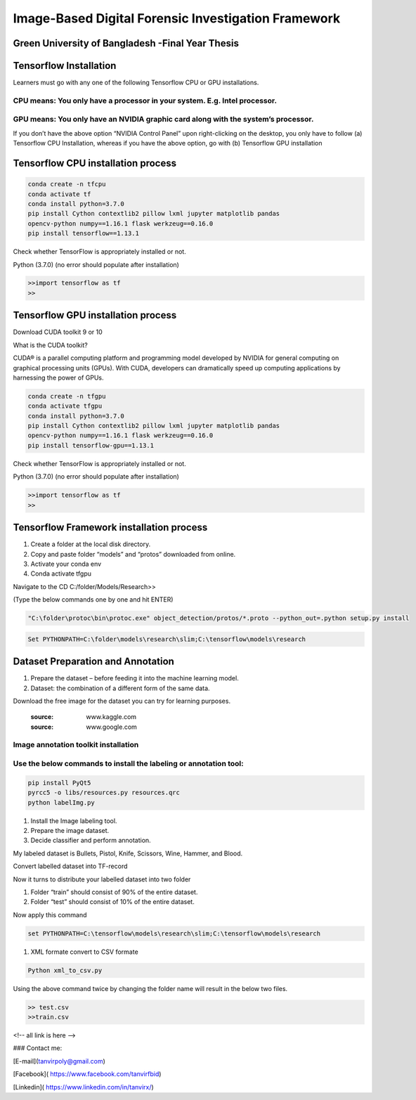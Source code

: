


Image-Based Digital Forensic Investigation Framework
========

Green University of Bangladesh -Final Year Thesis
------------------

.. image:: image/gub_logo.png
    :width: 150px
    :align: center

     

Tensorflow Installation
------------------


Learners must go with any one of the following Tensorflow CPU or GPU installations.  

CPU means: You only have a processor in your system. E.g. Intel processor.  
^^^^^^^
GPU means: You only have an NVIDIA graphic card along with the system’s processor.
^^^^^^^

.. image:: image/NVIDIA.png
   


If you don’t have the above option “NVIDIA Control Panel” upon right-clicking on the desktop, you only have to follow 
(a) Tensorflow CPU Installation, whereas if you have the above option, go with (b) Tensorflow GPU installation


Tensorflow CPU installation process
------------------

.. code:: shell

     conda create -n tfcpu
     conda activate tf
     conda install python=3.7.0
     pip install Cython contextlib2 pillow lxml jupyter matplotlib pandas
     opencv-python numpy==1.16.1 flask werkzeug==0.16.0
     pip install tensorflow==1.13.1    



Check whether TensorFlow is appropriately installed or not.  

Python (3.7.0) (no error should populate after installation)  


.. code:: shell

     >>import tensorflow as tf
     >>



Tensorflow GPU installation process
------------------

Download CUDA toolkit 9 or 10   

What is the CUDA toolkit?   

CUDA® is a parallel computing platform and programming model developed by NVIDIA for general computing on graphical processing units (GPUs). With CUDA, developers can dramatically speed up computing applications by harnessing the power of GPUs.

.. code:: shell

     conda create -n tfgpu
     conda activate tfgpu
     conda install python=3.7.0
     pip install Cython contextlib2 pillow lxml jupyter matplotlib pandas
     opencv-python numpy==1.16.1 flask werkzeug==0.16.0
     pip install tensorflow-gpu==1.13.1


Check whether TensorFlow is appropriately installed or not.  

Python (3.7.0) (no error should populate after installation)  


.. code:: shell

     >>import tensorflow as tf
     >>


Tensorflow Framework installation process
------------------

1. Create a folder at the local disk directory.

2. Copy and paste folder “models” and “protos” downloaded from online.

3. Activate your conda env

4. Conda activate tfgpu


.. image:: image/tensorflow_active.png
   




Navigate to the CD C:/folder/Models/Research>>

(Type the below commands one by one and hit ENTER)


.. code:: shell 
      
      "C:\folder\protoc\bin\protoc.exe" object_detection/protos/*.proto --python_out=.python setup.py install


.. code:: shell 
     
      Set PYTHONPATH=C:\folder\models\research\slim;C:\tensorflow\models\research


.. image:: image/research_navigation.png


Dataset Preparation and Annotation
------------------

1. Prepare the dataset – before feeding it into the machine learning model.
2. Dataset: the combination of a different form of the same data.


Download the free image for the dataset you can try for learning purposes.

       :source: www.kaggle.com
       :source: www.google.com

Image annotation toolkit installation
^^^^^^^
Use the below commands to install the labeling or annotation tool:
^^^^^^^


.. code:: shell 

     pip install PyQt5
     pyrcc5 -o libs/resources.py resources.qrc
     python labelImg.py

1. Install the Image labeling tool.

2. Prepare the image dataset.

3. Decide classifier and perform annotation.

My labeled dataset is Bullets, Pistol, Knife, Scissors, Wine, Hammer, and Blood.

Convert labelled dataset into TF-record


Now it turns to distribute your labelled dataset into two folder

1) Folder “train” should consist of 90% of the entire dataset.

2) Folder “test” should consist of 10% of the entire dataset.


Now apply this command

.. code:: shell 

      set PYTHONPATH=C:\tensorflow\models\research\slim;C:\tensorflow\models\research

1. XML formate convert to CSV formate

.. code:: shell 

      Python xml_to_csv.py


Using the above command twice by changing the folder name will result in the below two files.

.. code:: shell  

     >> test.csv
     >>train.csv





<!-- all link is here -->


### Contact me:

[E-mail](tanvirpoly@gmail.com)

[Facebook]( https://www.facebook.com/tanvirfbid)

[Linkedin]( https://www.linkedin.com/in/tanvirx/)